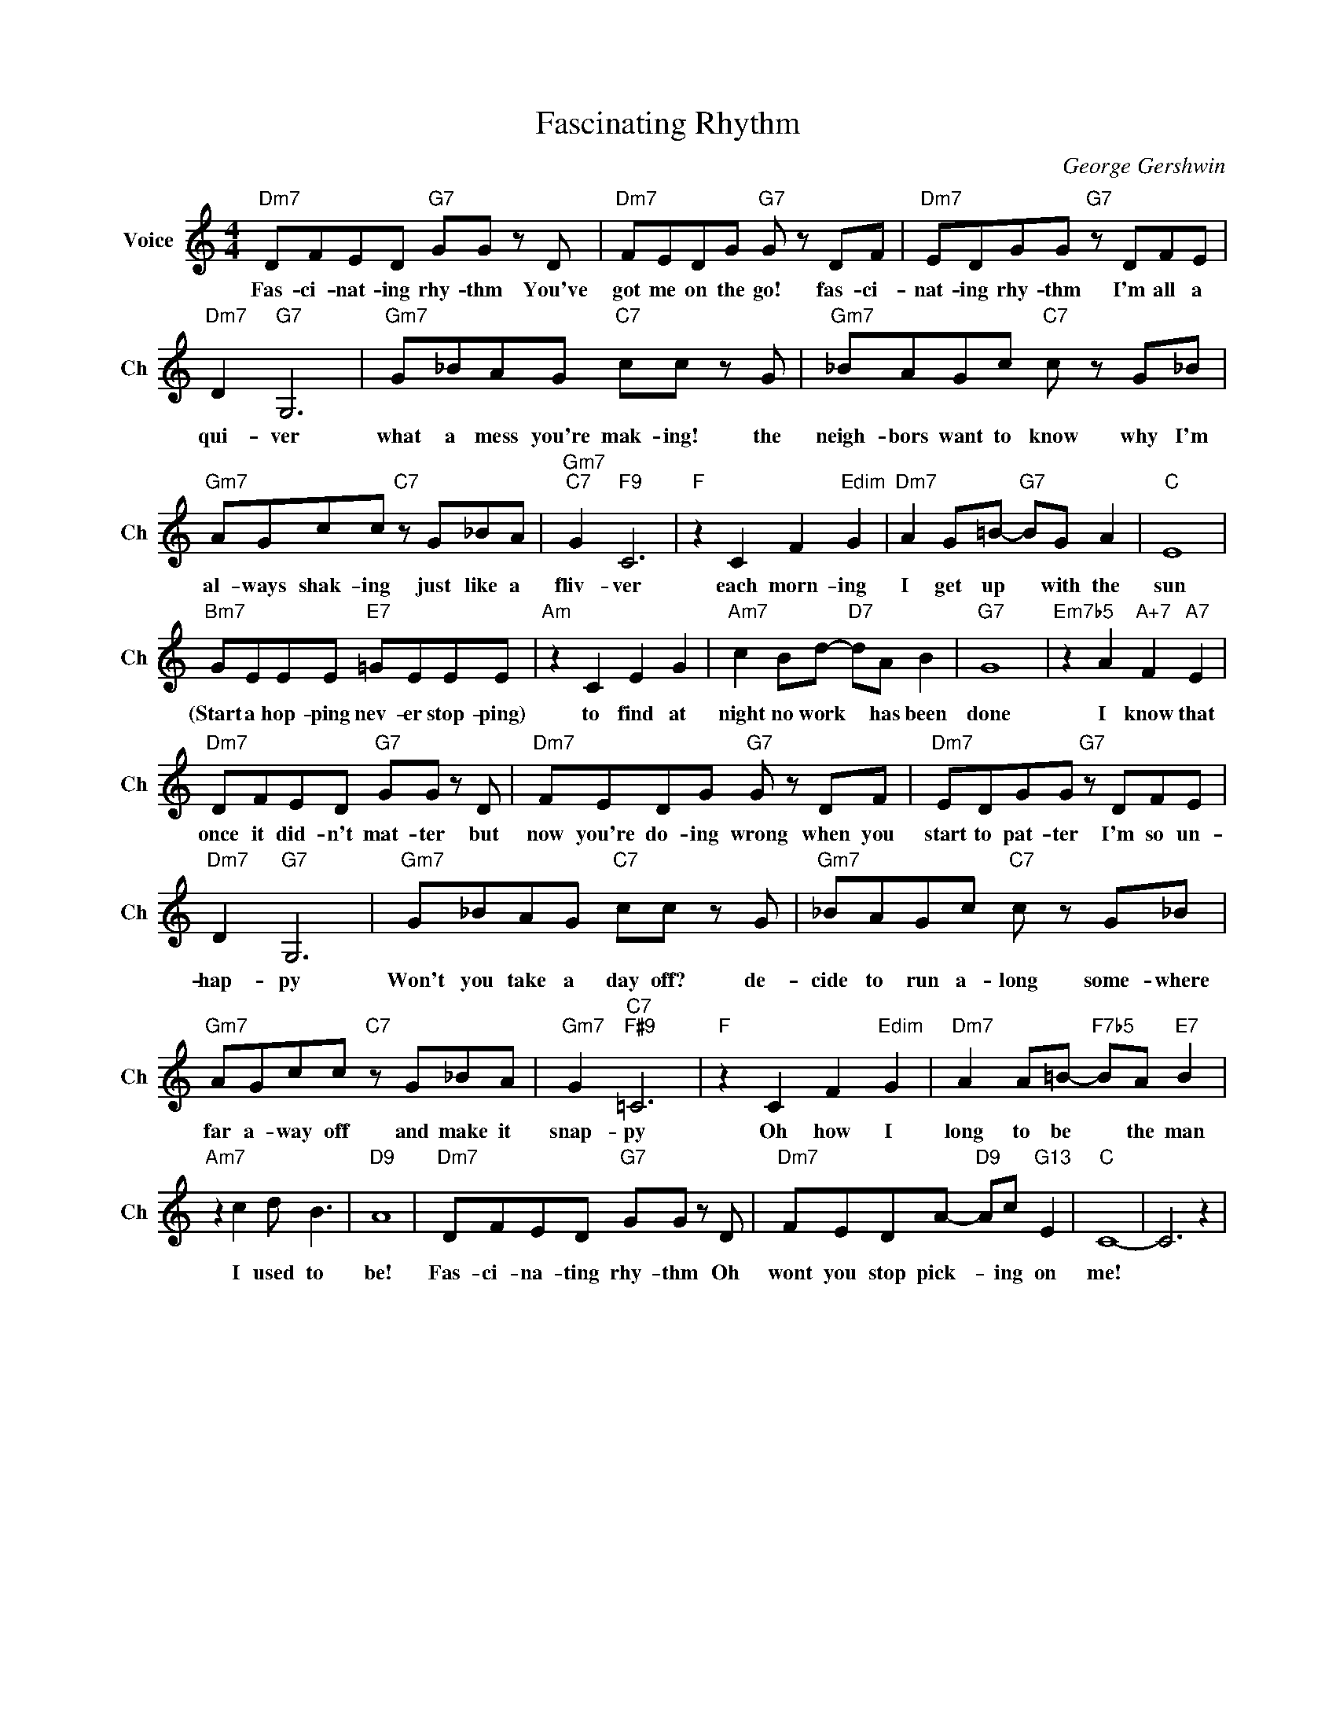 X:1
T:Fascinating Rhythm
C:George Gershwin
L:1/4
M:4/4
I:linebreak $
K:C
V:1 treble nm="Voice" snm="Ch"
V:1
"Dm7" D/F/E/D/"G7" G/G/ z/ D/ |"Dm7" F/E/D/G/"G7" G/ z/ D/F/ |"Dm7" E/D/G/G/"G7" z/ D/F/E/ |$ %3
w: Fas- ci- nat- ing rhy- thm You've|got me on the go! fas- ci-|nat- ing rhy- thm I'm all a|
"Dm7" D"G7" G,3 |"Gm7" G/_B/A/G/"C7" c/c/ z/ G/ |"Gm7" _B/A/G/c/"C7" c/ z/ G/_B/ |$ %6
w: qui- ver|what a mess you're mak- ing! the|neigh- bors want to know why I'm|
"Gm7" A/G/c/c/"C7" z/ G/_B/A/ |"Gm7""C7" G"F9" C3 |"F" z C F"Edim" G |"Dm7" A G/=B/-"G7" B/G/ A | %10
w: al- ways shak- ing just like a|fliv- ver|each morn- ing|I get up * with the|
"C" E4 |$"Bm7" G/E/E/E/"E7" =G/E/E/E/ |"Am" z C E G |"Am7" c B/d/-"D7" d/A/ B |"G7" G4 | %15
w: sun|(Start a hop- ping nev- er stop- ping)|to find at|night no work * has been|done|
"Em7b5" z A"A+7" F"A7" E |$"Dm7" D/F/E/D/"G7" G/G/ z/ D/ |"Dm7" F/E/D/G/"G7" G/ z/ D/F/ | %18
w: I know that|once it did- n't mat- ter but|now you're do- ing wrong when you|
"Dm7" E/D/G/G/"G7" z/ D/F/E/ |$"Dm7" D"G7" G,3 |"Gm7" G/_B/A/G/"C7" c/c/ z/ G/ | %21
w: start to pat- ter I'm so un-|hap- py|Won't you take a day off? de-|
"Gm7" _B/A/G/c/"C7" c/ z/ G/_B/ |$"Gm7" A/G/c/c/"C7" z/ G/_B/A/ |"Gm7" G"C7""F#9" =C3 | %24
w: cide to run a- long some- where|far a- way off and make it|snap- py|
"F" z C F"Edim" G |"Dm7" A A/=B/-"F7b5" B/A/"E7" B |$"Am7" z c d/ B3/2 |"D9" A4 | %28
w: Oh how I|long to be * the man|I used to|be!|
"Dm7" D/F/E/D/"G7" G/G/ z/ D/ |"Dm7" F/E/D/A/-"D9" A/c/"G13" E |"C" C4- | C3 z | %32
w: Fas- ci- na- ting rhy- thm Oh|wont you stop pick- * ing on|me!||
